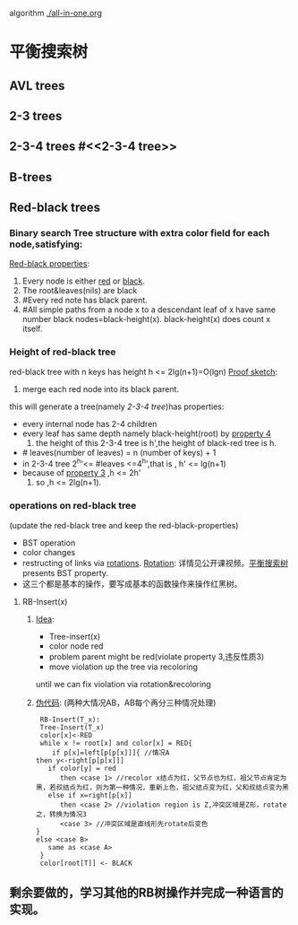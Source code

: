 algorithm
[[./all-in-one.org]]
* 平衡搜索树
** AVL trees
** 2-3 trees
** 2-3-4 trees #<<2-3-4 tree>>
** B-trees
** Red-black trees
*** Binary search Tree structure with extra *color* field for each node,satisfying:
   _Red-black properties_:
    1. Every node is either _red_ or _black_.
    2. The root&leaves(nils) are black
    3. #<<pro3>> Every red note has black parent.
    4. #<<pro4>> All simple paths from a node x to a descendant
       leaf of x have same number black nodes=black-height(x).
       black-height(x) does count x itself.
*** Height of red-black tree
    red-black tree with n keys has height h <= 2lg(n+1)=O(lgn)
    _Proof sketch_:
     1. merge each red node into its black parent. 
	this will generate a tree(namely [[2-3-4 tree][2-3-4 tree]])has properties:
	- every internal node has 2-4 children
	- every leaf has same depth namely black-height(root) by [[pro4][property 4]]
     2. the height of this 2-3-4 tree is h',the height of black-red tree is h.
	- # leaves(number of leaves) = n (number of keys) + 1
	- in 2-3-4 tree 2^h'<= #leaves <=4^h',that is , h' <= lg(n+1)
	- because of [[pro3][property 3]] ,h <= 2h'
     3. so ,h <= 2lg(n+1).
*** operations on red-black tree 
    (update the red-black tree and keep the red-black-properties)
    - BST operation
    - color changes 
    - restructing of links via _rotations_.
       _Rotation_:
       详情见公开课视频。[[http://open.163.com/movie/2010/12/9/J/M6UTT5U0I_M6V2TJ49J.html][平衡搜索树]]
       presents BST property.
    - 这三个都是基本的操作，要写成基本的函数操作来操作红黑树。
**** RB-Insert(x)
***** _Idea_:
      - Tree-insert(x)
      - color node red
      - problem parent might be red(violate property 3,违反性质3)
      - move violation up the tree via recoloring
	until we can fix violation via rotation&recoloring
***** _伪代码_: (两种大情况AB，AB每个再分三种情况处理)
#+begin_example
      RB-Insert(T_x):
      Tree-Insert(T_x)
      color[x]<-RED
      while x != root[x] and color[x] = RED{
         if p[x]=left[p[p[x]]]{ //情况A
	 then y<-right[p[p[x]]]
	    if color[y] = red
	       then <case 1> //recolor x结点为红，父节点也为红，祖父节点肯定为黑，若叔结点为红，则为第一种情况，重新上色，祖父结点变为红，父和叔结点变为黑
	    else if x=right[p[x]]
	       then <case 2> //violation region is Z,冲突区域是Z形，rotate之，转换为情况3
	       <case 3> //冲突区域是直线形先rotate后变色
	 }
	 else <case B>
	    same as <case A>
      }
      color[root[T]] <- BLACK
#+end_example
** 剩余要做的，学习其他的RB树操作并完成一种语言的实现。
